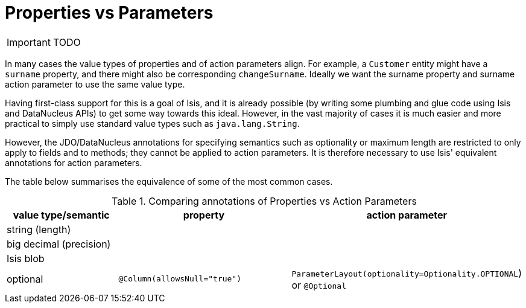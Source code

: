 = Properties vs Parameters
:Notice: Licensed to the Apache Software Foundation (ASF) under one or more contributor license agreements. See the NOTICE file distributed with this work for additional information regarding copyright ownership. The ASF licenses this file to you under the Apache License, Version 2.0 (the "License"); you may not use this file except in compliance with the License. You may obtain a copy of the License at. http://www.apache.org/licenses/LICENSE-2.0 . Unless required by applicable law or agreed to in writing, software distributed under the License is distributed on an "AS IS" BASIS, WITHOUT WARRANTIES OR  CONDITIONS OF ANY KIND, either express or implied. See the License for the specific language governing permissions and limitations under the License.
:_basedir: ../
:_imagesdir: images/



IMPORTANT: TODO



In many cases the value types of properties and of action parameters align. For example, a `Customer` entity might have a `surname` property, and there might also be corresponding `changeSurname`.  Ideally we want the surname property and surname action parameter to use the same value type.

Having first-class support for this is a goal of Isis, and it is already possible (by writing some plumbing and glue code using Isis and DataNucleus APIs) to get some way towards this ideal.  However, in the vast majority of cases it is much easier and more practical to simply use standard value types such as `java.lang.String`.

However, the JDO/DataNucleus annotations for specifying semantics such as optionality or maximum length are restricted to only apply to fields and to methods; they cannot be applied to action parameters.  It is therefore necessary to use Isis' equivalent annotations for action parameters.

The table below summarises the equivalence of some of the most common cases.


.Comparing annotations of Properties vs Action Parameters
[cols="2,3,3", options="header"]
|===
|value type/semantic
|property
|action parameter

|string (length)
|
|

|big decimal (precision)
|
|

|Isis blob
|
|

|optional
|`@Column(allowsNull="true")`
|`ParameterLayout(optionality=Optionality.OPTIONAL`) or `@Optional`
|===


